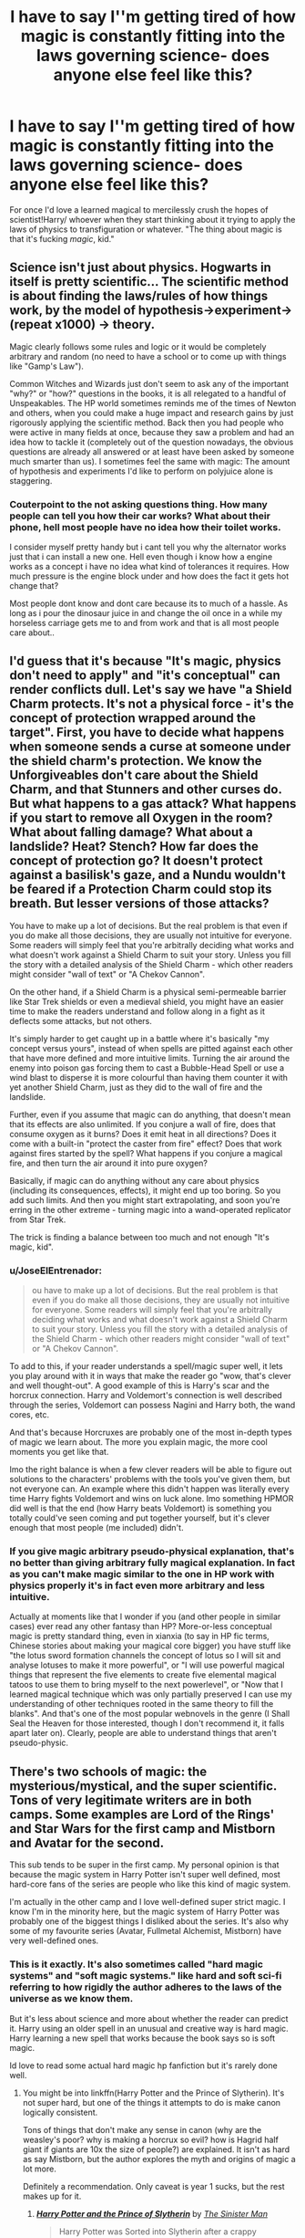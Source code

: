 #+TITLE: I have to say I''m getting tired of how magic is constantly fitting into the laws governing science- does anyone else feel like this?

* I have to say I''m getting tired of how magic is constantly fitting into the laws governing science- does anyone else feel like this?
:PROPERTIES:
:Author: FirstHomosapien
:Score: 26
:DateUnix: 1524556287.0
:DateShort: 2018-Apr-24
:FlairText: Discussion
:END:
For once I'd love a learned magical to mercilessly crush the hopes of scientist!Harry/ whoever when they start thinking about it trying to apply the laws of physics to transfiguration or whatever. "The thing about magic is that it's fucking /magic/, kid."


** Science isn't just about physics. Hogwarts in itself is pretty scientific... The scientific method is about finding the laws/rules of how things work, by the model of hypothesis->experiment->(repeat x1000) -> theory.

Magic clearly follows some rules and logic or it would be completely arbitrary and random (no need to have a school or to come up with things like "Gamp's Law").

Common Witches and Wizards just don't seem to ask any of the important "why?" or "how?" questions in the books, it is all relegated to a handful of Unspeakables. The HP world sometimes reminds me of the times of Newton and others, when you could make a huge impact and research gains by just rigorously applying the scientific method. Back then you had people who were active in many fields at once, because they saw a problem and had an idea how to tackle it (completely out of the question nowadays, the obvious questions are already all answered or at least have been asked by someone much smarter than us). I sometimes feel the same with magic: The amount of hypothesis and experiments I'd like to perform on polyjuice alone is staggering.
:PROPERTIES:
:Author: Deathcrow
:Score: 28
:DateUnix: 1524570493.0
:DateShort: 2018-Apr-24
:END:

*** Couterpoint to the not asking questions thing. How many people can tell you how their car works? What about their phone, hell most people have no idea how their toilet works.

I consider myself pretty handy but i cant tell you why the alternator works just that i can install a new one. Hell even though i know how a engine works as a concept i have no idea what kind of tolerances it requires. How much pressure is the engine block under and how does the fact it gets hot change that?

Most people dont know and dont care because its to much of a hassle. As long as i pour the dinosaur juice in and change the oil once in a while my horseless carriage gets me to and from work and that is all most people care about..
:PROPERTIES:
:Author: partisan98
:Score: 12
:DateUnix: 1524583591.0
:DateShort: 2018-Apr-24
:END:


** I'd guess that it's because "It's magic, physics don't need to apply" and "it's conceptual" can render conflicts dull. Let's say we have "a Shield Charm protects. It's not a physical force - it's the concept of protection wrapped around the target". First, you have to decide what happens when someone sends a curse at someone under the shield charm's protection. We know the Unforgiveables don't care about the Shield Charm, and that Stunners and other curses do. But what happens to a gas attack? What happens if you start to remove all Oxygen in the room? What about falling damage? What about a landslide? Heat? Stench? How far does the concept of protection go? It doesn't protect against a basilisk's gaze, and a Nundu wouldn't be feared if a Protection Charm could stop its breath. But lesser versions of those attacks?

You have to make up a lot of decisions. But the real problem is that even if you do make all those decisions, they are usually not intuitive for everyone. Some readers will simply feel that you're arbitrally deciding what works and what doesn't work against a Shield Charm to suit your story. Unless you fill the story with a detailed analysis of the Shield Charm - which other readers might consider "wall of text" or "A Chekov Cannon".

On the other hand, if a Shield Charm is a physical semi-permeable barrier like Star Trek shields or even a medieval shield, you might have an easier time to make the readers understand and follow along in a fight as it deflects some attacks, but not others.

It's simply harder to get caught up in a battle where it's basically "my concept versus yours", instead of when spells are pitted against each other that have more defined and more intuitive limits. Turning the air around the enemy into poison gas forcing them to cast a Bubble-Head Spell or use a wind blast to disperse it is more colourful than having them counter it with yet another Shield Charm, just as they did to the wall of fire and the landslide.

Further, even if you assume that magic can do anything, that doesn't mean that its effects are also unlimited. If you conjure a wall of fire, does that consume oxygen as it burns? Does it emit heat in all directions? Does it come with a built-in "protect the caster from fire" effect? Does that work against fires started by the spell? What happens if you conjure a magical fire, and then turn the air around it into pure oxygen?

Basically, if magic can do anything without any care about physics (including its consequences, effects), it might end up too boring. So you add such limits. And then you might start extrapolating, and soon you're erring in the other extreme - turning magic into a wand-operated replicator from Star Trek.

The trick is finding a balance between too much and not enough "It's magic, kid".
:PROPERTIES:
:Author: Starfox5
:Score: 33
:DateUnix: 1524564458.0
:DateShort: 2018-Apr-24
:END:

*** u/JoseElEntrenador:
#+begin_quote
  ou have to make up a lot of decisions. But the real problem is that even if you do make all those decisions, they are usually not intuitive for everyone. Some readers will simply feel that you're arbitrally deciding what works and what doesn't work against a Shield Charm to suit your story. Unless you fill the story with a detailed analysis of the Shield Charm - which other readers might consider "wall of text" or "A Chekov Cannon".
#+end_quote

To add to this, if your reader understands a spell/magic super well, it lets you play around with it in ways that make the reader go "wow, that's clever and well thought-out". A good example of this is Harry's scar and the horcrux connection. Harry and Voldemort's connection is well described through the series, Voldemort can possess Nagini and Harry both, the wand cores, etc.

And that's because Horcruxes are probably one of the most in-depth types of magic we learn about. The more you explain magic, the more cool moments you get like that.

Imo the right balance is when a few clever readers will be able to figure out solutions to the characters' problems with the tools you've given them, but not everyone can. An example where this didn't happen was literally every time Harry fights Voldemort and wins on luck alone. Imo something HPMOR did well is that the end (how Harry beats Voldemort) is something you totally could've seen coming and put together yourself, but it's clever enough that most people (me included) didn't.
:PROPERTIES:
:Author: JoseElEntrenador
:Score: 7
:DateUnix: 1524592981.0
:DateShort: 2018-Apr-24
:END:


*** If you give magic arbitrary pseudo-physical explanation, that's no better than giving arbitrary fully magical explanation. In fact as you can't make magic similar to the one in HP work with physics properly it's in fact even more arbitrary and less intuitive.

Actually at moments like that I wonder if you (and other people in similar cases) ever read any other fantasy than HP? More-or-less conceptual magic is pretty standard thing, even in xianxia (to say in HP fic terms, Chinese stories about making your magical core bigger) you have stuff like "the lotus sword formation channels the concept of lotus so I will sit and analyse lotuses to make it more powerful", or "I will use powerful magical things that represent the five elements to create five elemental magical tatoos to use them to bring myself to the next powerlevel", or "Now that I learned magical technique which was only partially preserved I can use my understanding of other techniques rooted in the same theory to fill the blanks". And that's one of the most popular webnovels in the genre (I Shall Seal the Heaven for those interested, though I don't recommend it, it falls apart later on). Clearly, people are able to understand things that aren't pseudo-physic.
:PROPERTIES:
:Author: Satanniel
:Score: 5
:DateUnix: 1524609381.0
:DateShort: 2018-Apr-25
:END:


** There's two schools of magic: the mysterious/mystical, and the super scientific. Tons of very legitimate writers are in both camps. Some examples are Lord of the Rings' and Star Wars for the first camp and Mistborn and Avatar for the second.

This sub tends to be super in the first camp. My personal opinion is that because the magic system in Harry Potter isn't super well defined, most hard-core fans of the series are people who like this kind of magic system.

I'm actually in the other camp and I love well-defined super strict magic. I know I'm in the minority here, but the magic system of Harry Potter was probably one of the biggest things I disliked about the series. It's also why some of my favourite series (Avatar, Fullmetal Alchemist, Mistborn) have very well-defined ones.
:PROPERTIES:
:Author: JoseElEntrenador
:Score: 5
:DateUnix: 1524592562.0
:DateShort: 2018-Apr-24
:END:

*** This is it exactly. It's also sometimes called "hard magic systems" and "soft magic systems." like hard and soft sci-fi referring to how rigidly the author adheres to the laws of the universe as we know them.

But it's less about science and more about whether the reader can predict it. Harry using an older spell in an unusual and creative way is hard magic. Harry learning a new spell that works because the book says so is soft magic.

Id love to read some actual hard magic hp fanfiction but it's rarely done well.
:PROPERTIES:
:Author: TaoTeChong
:Score: 2
:DateUnix: 1524611255.0
:DateShort: 2018-Apr-25
:END:

**** You might be into linkffn(Harry Potter and the Prince of Slytherin). It's not super hard, but one of the things it attempts to do is make canon logically consistent.

Tons of things that don't make any sense in canon (why are the weasley's poor? why is making a horcrux so evil? how is Hagrid half giant if giants are 10x the size of people?) are explained. It isn't as hard as say Mistborn, but the author explores the myth and origins of magic a lot more.

Definitely a recommendation. Only caveat is year 1 sucks, but the rest makes up for it.
:PROPERTIES:
:Author: JoseElEntrenador
:Score: 2
:DateUnix: 1524634892.0
:DateShort: 2018-Apr-25
:END:

***** [[https://www.fanfiction.net/s/11191235/1/][*/Harry Potter and the Prince of Slytherin/*]] by [[https://www.fanfiction.net/u/4788805/The-Sinister-Man][/The Sinister Man/]]

#+begin_quote
  Harry Potter was Sorted into Slytherin after a crappy childhood. His brother Jim is believed to be the BWL. Think you know this story? Think again. Year Three (Harry Potter and the Death Eater Menace) starts on 9/1/16. NO romantic pairings prior to Fourth Year. Basically good Dumbledore and Weasleys. Limited bashing (mainly of James).
#+end_quote

^{/Site/:} ^{fanfiction.net} ^{*|*} ^{/Category/:} ^{Harry} ^{Potter} ^{*|*} ^{/Rated/:} ^{Fiction} ^{T} ^{*|*} ^{/Chapters/:} ^{100} ^{*|*} ^{/Words/:} ^{666,941} ^{*|*} ^{/Reviews/:} ^{8,887} ^{*|*} ^{/Favs/:} ^{7,951} ^{*|*} ^{/Follows/:} ^{9,307} ^{*|*} ^{/Updated/:} ^{3/22} ^{*|*} ^{/Published/:} ^{4/17/2015} ^{*|*} ^{/id/:} ^{11191235} ^{*|*} ^{/Language/:} ^{English} ^{*|*} ^{/Genre/:} ^{Adventure/Mystery} ^{*|*} ^{/Characters/:} ^{Harry} ^{P.,} ^{Hermione} ^{G.,} ^{Neville} ^{L.,} ^{Theodore} ^{N.} ^{*|*} ^{/Download/:} ^{[[http://www.ff2ebook.com/old/ffn-bot/index.php?id=11191235&source=ff&filetype=epub][EPUB]]} ^{or} ^{[[http://www.ff2ebook.com/old/ffn-bot/index.php?id=11191235&source=ff&filetype=mobi][MOBI]]}

--------------

*FanfictionBot*^{2.0.0-beta} | [[https://github.com/tusing/reddit-ffn-bot/wiki/Usage][Usage]] | [[https://www.reddit.com/message/compose?to=tusing][Contact]]
:PROPERTIES:
:Author: FanfictionBot
:Score: 1
:DateUnix: 1524634898.0
:DateShort: 2018-Apr-25
:END:


** I read one once where Harry managed to break the gravitational acceleration. Definitely following this.
:PROPERTIES:
:Author: Loubir
:Score: 7
:DateUnix: 1524558401.0
:DateShort: 2018-Apr-24
:END:


** No, you're not the only one. [[/u/Taure]]'s magical systems generally rely not on science, and for my current story I even plan magic to be impossible to quantify, but easy to qualify.

Sadly, there are not that many fics that dive into these aspects of magic. The Arithmancer for example annoys me with this. It's not photons at a certain wavelength that kill you, it's the basiliks' stare.

There are a few fics that do it differently, though.

In linkffn(Browncoat, Green Eyes) magic is more concept-based. In linkffn(Victoria Potter by Taure) Taure also delves into the magical system a bit. I don't recall more at the moment - if I find more, I'll edit it in.
:PROPERTIES:
:Author: fflai
:Score: 6
:DateUnix: 1524558878.0
:DateShort: 2018-Apr-24
:END:

*** Totally agree with you on this - I read The Arithmancer because I thought the premise sounded interesting... and then Hermione turns into this super chemist/scientist who solves all of magic's problems. The basilisk is a good example, but then later she also starts manufacturing diamonds and turns this into a little side business. Her talking about photons and atoms takes all the magic out of magic.

Think I finally gave up on the story when she decided to manufacture herself a sword, got Nearly Headless Nick to teach her how to use it and then started walking around Hogsmeade with it strapped to her waist for no reason and absolutely no other character seemed to find this odd.
:PROPERTIES:
:Author: ChelseaDagger13
:Score: 3
:DateUnix: 1524567561.0
:DateShort: 2018-Apr-24
:END:

**** u/deleted:
#+begin_quote
  strapped to her waist for no reason and absolutely no other character seemed to find this odd.
#+end_quote

Was it a katana?
:PROPERTIES:
:Score: 5
:DateUnix: 1524574374.0
:DateShort: 2018-Apr-24
:END:

***** Would it be more socially acceptable to wizards for someone to walk around with a katana rather than another kind of sword???
:PROPERTIES:
:Author: ChelseaDagger13
:Score: 1
:DateUnix: 1524574655.0
:DateShort: 2018-Apr-24
:END:

****** lmao no I was just curious if it was a katana. Seems like it always is.
:PROPERTIES:
:Score: 7
:DateUnix: 1524574866.0
:DateShort: 2018-Apr-24
:END:

******* True, guess this is the exception that proves the rule!
:PROPERTIES:
:Author: ChelseaDagger13
:Score: 1
:DateUnix: 1524575491.0
:DateShort: 2018-Apr-24
:END:


****** imo a bladed epee would be actually be more socially acceptable than a katana. it would also make much more sense for a female.

still out of place and stupid as hell
:PROPERTIES:
:Author: NiceUsernameBro
:Score: 1
:DateUnix: 1524580296.0
:DateShort: 2018-Apr-24
:END:


*** u/turbinicarpus:
#+begin_quote
  Sadly, there are not that many fics that dive into these aspects of magic. The Arithmancer for example annoys me with this. It's not photons at a certain wavelength that kill you, it's the basiliks' stare.
#+end_quote

No, it has to be the seeing of the basilisk's stare. Otherwise, mirrors and cameras wouldn't make a difference. That the stare could be blocked by glasses that "censor" the basilisk's eyes out of the picture---by whatever means---is a reasonable corollary.
:PROPERTIES:
:Author: turbinicarpus
:Score: 2
:DateUnix: 1524618691.0
:DateShort: 2018-Apr-25
:END:


*** [[https://www.fanfiction.net/s/2857962/1/][*/Browncoat, Green Eyes/*]] by [[https://www.fanfiction.net/u/649528/nonjon][/nonjon/]]

#+begin_quote
  COMPLETE. Firefly: :Harry Potter crossover Post Serenity. Two years have passed since the secret of the planet Miranda got broadcast across the whole 'verse in 2518. The crew of Serenity finally hires a new pilot, but he's a bit peculiar.
#+end_quote

^{/Site/:} ^{fanfiction.net} ^{*|*} ^{/Category/:} ^{Harry} ^{Potter} ^{+} ^{Firefly} ^{Crossover} ^{*|*} ^{/Rated/:} ^{Fiction} ^{M} ^{*|*} ^{/Chapters/:} ^{39} ^{*|*} ^{/Words/:} ^{298,538} ^{*|*} ^{/Reviews/:} ^{4,459} ^{*|*} ^{/Favs/:} ^{7,683} ^{*|*} ^{/Follows/:} ^{2,246} ^{*|*} ^{/Updated/:} ^{11/12/2006} ^{*|*} ^{/Published/:} ^{3/23/2006} ^{*|*} ^{/Status/:} ^{Complete} ^{*|*} ^{/id/:} ^{2857962} ^{*|*} ^{/Language/:} ^{English} ^{*|*} ^{/Genre/:} ^{Adventure} ^{*|*} ^{/Characters/:} ^{Harry} ^{P.,} ^{River} ^{*|*} ^{/Download/:} ^{[[http://www.ff2ebook.com/old/ffn-bot/index.php?id=2857962&source=ff&filetype=epub][EPUB]]} ^{or} ^{[[http://www.ff2ebook.com/old/ffn-bot/index.php?id=2857962&source=ff&filetype=mobi][MOBI]]}

--------------

[[https://www.fanfiction.net/s/12713828/1/][*/Victoria Potter/*]] by [[https://www.fanfiction.net/u/883762/Taure][/Taure/]]

#+begin_quote
  Magically talented, Slytherin fem!Harry. Years 1-3 of Victoria Potter's adventures at Hogwarts, with a strong focus on magic, friendship, and boarding school life. Mostly canonical world but avoids rehash of canon plotlines. No bashing, no kid politicians, no 11-year-old romances.
#+end_quote

^{/Site/:} ^{fanfiction.net} ^{*|*} ^{/Category/:} ^{Harry} ^{Potter} ^{*|*} ^{/Rated/:} ^{Fiction} ^{T} ^{*|*} ^{/Chapters/:} ^{8} ^{*|*} ^{/Words/:} ^{37,416} ^{*|*} ^{/Reviews/:} ^{127} ^{*|*} ^{/Favs/:} ^{447} ^{*|*} ^{/Follows/:} ^{692} ^{*|*} ^{/Updated/:} ^{3/12} ^{*|*} ^{/Published/:} ^{11/4/2017} ^{*|*} ^{/id/:} ^{12713828} ^{*|*} ^{/Language/:} ^{English} ^{*|*} ^{/Genre/:} ^{Friendship} ^{*|*} ^{/Characters/:} ^{Harry} ^{P.,} ^{Pansy} ^{P.,} ^{Susan} ^{B.,} ^{Daphne} ^{G.} ^{*|*} ^{/Download/:} ^{[[http://www.ff2ebook.com/old/ffn-bot/index.php?id=12713828&source=ff&filetype=epub][EPUB]]} ^{or} ^{[[http://www.ff2ebook.com/old/ffn-bot/index.php?id=12713828&source=ff&filetype=mobi][MOBI]]}

--------------

*FanfictionBot*^{2.0.0-beta} | [[https://github.com/tusing/reddit-ffn-bot/wiki/Usage][Usage]] | [[https://www.reddit.com/message/compose?to=tusing][Contact]]
:PROPERTIES:
:Author: FanfictionBot
:Score: 1
:DateUnix: 1524558888.0
:DateShort: 2018-Apr-24
:END:


** I have the exact opposite response.
:PROPERTIES:
:Author: ABZB
:Score: 3
:DateUnix: 1524584235.0
:DateShort: 2018-Apr-24
:END:


** well first before we can start discussing you should define what you mean by science, cause my definition of science is being able to draw conclusions from data and as far as i can see thats in cannon, and a story without it would be bad, what form of "science" are you tired of?, like are you using the word science when you mean jargon?
:PROPERTIES:
:Author: weq150
:Score: 3
:DateUnix: 1524591485.0
:DateShort: 2018-Apr-24
:END:


** I feel like magic is the anathema to science, and vice versa. electronics don't work at Hogwarts because the idea of /lightning/ travelling through /solid metal tubes/ and /making things happen/ is simply absurd to people who just /make things work/ without having to figure out how.
:PROPERTIES:
:Author: PixelKind
:Score: 3
:DateUnix: 1524593293.0
:DateShort: 2018-Apr-24
:END:


** for something to not fit into the "laws governing science" it mean that it has not rules whatsoever since if it has them, they can be found with the scientific method, and if it doesn't have them... well how do you teach it?
:PROPERTIES:
:Author: renextronex
:Score: 3
:DateUnix: 1524621300.0
:DateShort: 2018-Apr-25
:END:


** What [[/u/Deathcrow]] said, basically, except for the part about it being relatively easy to make a huge impact. I suspect that most of the low-hanging fruit in understanding the fundamentals of magic has already been plucked.

It's not about the body of knowledge; it's about the method.

Now, one could conceive of a universe that actively resists scientific exploration. /Tales of MU/ by Alexandra Erin does that well. Do we have a reason to think that Potterverse is such a universe?
:PROPERTIES:
:Author: turbinicarpus
:Score: 2
:DateUnix: 1524618971.0
:DateShort: 2018-Apr-25
:END:


** Here's the thing though, there are no laws governing science (except the scientific method, which has no reason to not apply to magic). Science is, by itself, the process of discovering the laws that govern the universe.

Magic still has rules, all it means is that instead of using the usual laws (gravity, electromagnetism, etc., etc.) you have to figure out new laws. I'm all for experimenting with spells you just have to throw your preconceptions of how things should work at the door.

(That said, even studying the interface of such areas do seem like a fascinating area of study: can you generate free energy using the Levitation Charm? Why doesn't 'artificial' electrical things work near magical concentrations but 'natural' electrical things do? If you had say, a spell that generated an electrical current, could you use it to power a circuit that'd work around magic?)

I love fiction works in general that will try to 'explain' magic and by that I mean not within a physical framework, but make a set of internal, well defined rules and if you prefer fiction works that just go "This is magic. No questioning allowed" that's fine, everybody has different tastes.

This is part of the reason HPMoR grew to become quite annoying to me - even though it pretends to be a science-y story after a while he barely experiments anymore, he just thinks about the answer really hard and he's right. All while using a ton of scientific jargon.

tl;dr: Experimenting: Yay!, Trying to pidgeonhole magic within the rules of physics / chemistry / whatever: Meh.
:PROPERTIES:
:Author: completedigraph
:Score: 2
:DateUnix: 1524658971.0
:DateShort: 2018-Apr-25
:END:


** I'm not super-annoyed by it. I feel more like magic without any limitations at all is boring. If there were absolutely no limits on magic, then what would be the point? Where's the struggle and the conflict? If there are no limits on magic, why are the Weasleys poor? Why do they have to use money for anything at all? Why do kids have to take a train to school? How inconvenient for Seamus's family who would have to travel all the way from Ireland to London just so he could go all the way up north to Scotland. Apparently there's some sort of limitations because the Weasleys have to use Ministry cars to get their brood to Kings Cross. Why don't they just side-along Apparate all of the kids and the gear?

Because if they did that, then we don't have the delightful scenes of an utterly bewildered Harry watching people run headlong at what looks like a solid brick wall and having to take his first leap of faith that magic works and he belongs in the magical world. We are not wizards, we are Muggles and we don't understand magic, but we do understand how physics works, so when Muggles like us write stories about magical things, we use limits and concepts that make sense to us. Otherwise, every story would be as such:

Harry Potter woke up and conjured up breakfast. Then he waved his wand and solved poverty, hunger and created a lasting world peace. Then he had a nap. The end.
:PROPERTIES:
:Author: jenorama_CA
:Score: 4
:DateUnix: 1524587714.0
:DateShort: 2018-Apr-24
:END:


** The only time I apply actual science to Harry Potter is in genetics. I like to compare the magic gene to hemophilia (conceptually; it's not a point-to-point comparison). Thus most Muggleborns and Squibs can be traced back to an ancestor that's probably within the last three generations. Only in very rare cases is there a mutation that causes a Muggleborn or Squib.

Otherwise, as someone else said, the magic of Harry Potter is that it's /magic/. You can use the scientific method (make an observation and then experiment until you have enough evidence for a theory), but I don't recommend trying to apply physics to a world that exists outside of it. The soft magic system that Rowling developed allows it to be flexible, with almost anything possible.
:PROPERTIES:
:Author: abnormalopinion
:Score: 2
:DateUnix: 1524587396.0
:DateShort: 2018-Apr-24
:END:

*** According to Brandon Sanderson, Rowling magic system falls in the middle of the spectrum between soft magic (Lord of the Rings, wher the magic is there, but it's this nebulous part of the world rather than anything quantifiable.) and hard magic (such as Mistborn, where the effects of magic are well documented, as are the mechanics, with each metal burned producing a different effect.)
:PROPERTIES:
:Author: Jahoan
:Score: 2
:DateUnix: 1524594779.0
:DateShort: 2018-Apr-24
:END:


** Clarke's third law: Any sufficiently advanced technology is indistinguishable from magic.

In due time (Maybe not in Hogwarts' time, but in a next gen fic maybe?) Muggle technology should be able to replicate magic. Maybe not be better, but certainly similar.

And from there to Magitek, it's one small step.
:PROPERTIES:
:Author: will1707
:Score: 1
:DateUnix: 1524669471.0
:DateShort: 2018-Apr-25
:END:


** Magic is not quantitative or reducible to muggle physics/chemistry/biology. How do you measure the amount of hatred required to cast a Cruciatus, or the amount of motherly love required for sacrificial protective magic to work?

A much better analogy for magic is Aristotelian physics - descriptive, qualitative, non-mathematical. In Aristole's system, rocks tend towards the earth because that's their natural place. Planets orbit in a circular motion because circles are the most perfect form of movement, existing in the eternal heavenly spheres etc. I've always felt that magical "science" could be worked out in an interesting way by modifying ancient and medieval natural philosophy, using human emotions as forces and so on. How about if major philosophers were squibs trying to figure out how things worked? Sadly, people want to square it with contemporary muggle science and make it boring.
:PROPERTIES:
:Author: DeusSiveNatura
:Score: 1
:DateUnix: 1524584429.0
:DateShort: 2018-Apr-24
:END:


** I always found these things increasingly annyoing, as their explanations often let even Star Trek pale when comparing the pseudo-science.

Magic is above the mundane laws of nature.
:PROPERTIES:
:Author: UndeadBBQ
:Score: 1
:DateUnix: 1524562455.0
:DateShort: 2018-Apr-24
:END:

*** Science does not exclude Magic.

Science would be used to find out what the rules of Magic are, and possibly why and how it works as well.

Science did not create the laws of nature, it discovered them.
:PROPERTIES:
:Author: UrbanGhost114
:Score: 1
:DateUnix: 1525003204.0
:DateShort: 2018-Apr-29
:END:


** To me it's a matter of degree. And, in a way, of execution perhaps.

I'm not particularly bothered if a character with a better grasp of physics figures out how to apply magic in innovative ways. Because magic or no magic physics still apply in the world, if not in the magic.

Someone mentioned The Arithmancer and Hermione's dealing with the Basilisk. From what I recall she made it so that she couldn't actually see its eyes by wearing those glasses. In a way, it's like she was blindfolded, except the blindfold only prevented her to see ther basilisk's eyes (and possibly other items of the same colour, I suppose). Whatever mystical and magical force is behind the basilisk killing stare, she's no more seeing its eyes than someone hiding behind a wall.

Another interesting thing was in HPMOR (yes I know most people seem to hate that fic in this subreddit but bear with me). In it people couldn't transfigure parts of items, only the whole. Whereas Harry figured out it was just a problem of conceptualizing. Since matter is made of atoms and whatnot.

So yeah, I find it mostly ok, unless it becomes just too much. Although I personally stil like better when magic is more volubile (?) and intangible than this.
:PROPERTIES:
:Author: Nagiarutai
:Score: 1
:DateUnix: 1524596865.0
:DateShort: 2018-Apr-24
:END:


** EEh, no that would be a pretty weak plot point to be honest. I find those types of fics interesting, especially if written well. Everything functions with rules somehow. It is within reason that if magic existed, it would follow it's own laws that may well mirror other scientific rules - or may not.
:PROPERTIES:
:Author: labrys71
:Score: 1
:DateUnix: 1524597000.0
:DateShort: 2018-Apr-24
:END:

*** Canon certainly has laws for magic. Gamp's laws, for example.
:PROPERTIES:
:Author: Starfox5
:Score: 2
:DateUnix: 1524598870.0
:DateShort: 2018-Apr-25
:END:

**** Yup, it does.
:PROPERTIES:
:Author: labrys71
:Score: 1
:DateUnix: 1524666647.0
:DateShort: 2018-Apr-25
:END:


** Yeah. It's /magic/, it's not /supposed/ to make sense!
:PROPERTIES:
:Author: PixelKind
:Score: 0
:DateUnix: 1524592855.0
:DateShort: 2018-Apr-24
:END:

